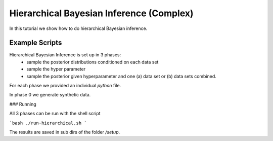 Hierarchical Bayesian Inference (Complex)
=====================================================

In this tutorial we show how to do hierarchical Bayesian inference.

Example Scripts
---------------------------

Hierarchical Bayesian Inference is set up in 3 phases:
 - sample the posterior distributions conditioned on each data set
 - sample the hyper parameter
 - sample the posterior given hyperparameter and one (a) data set or  (b) data sets combined.

For each phase we provided an individual `python` file.

In phase 0 we generate synthetic data.

###  Running

All 3 phases can be run with the shell script

```bash
./run-hierarchical.sh
```

The results are saved in sub dirs of the folder `/setup`.
